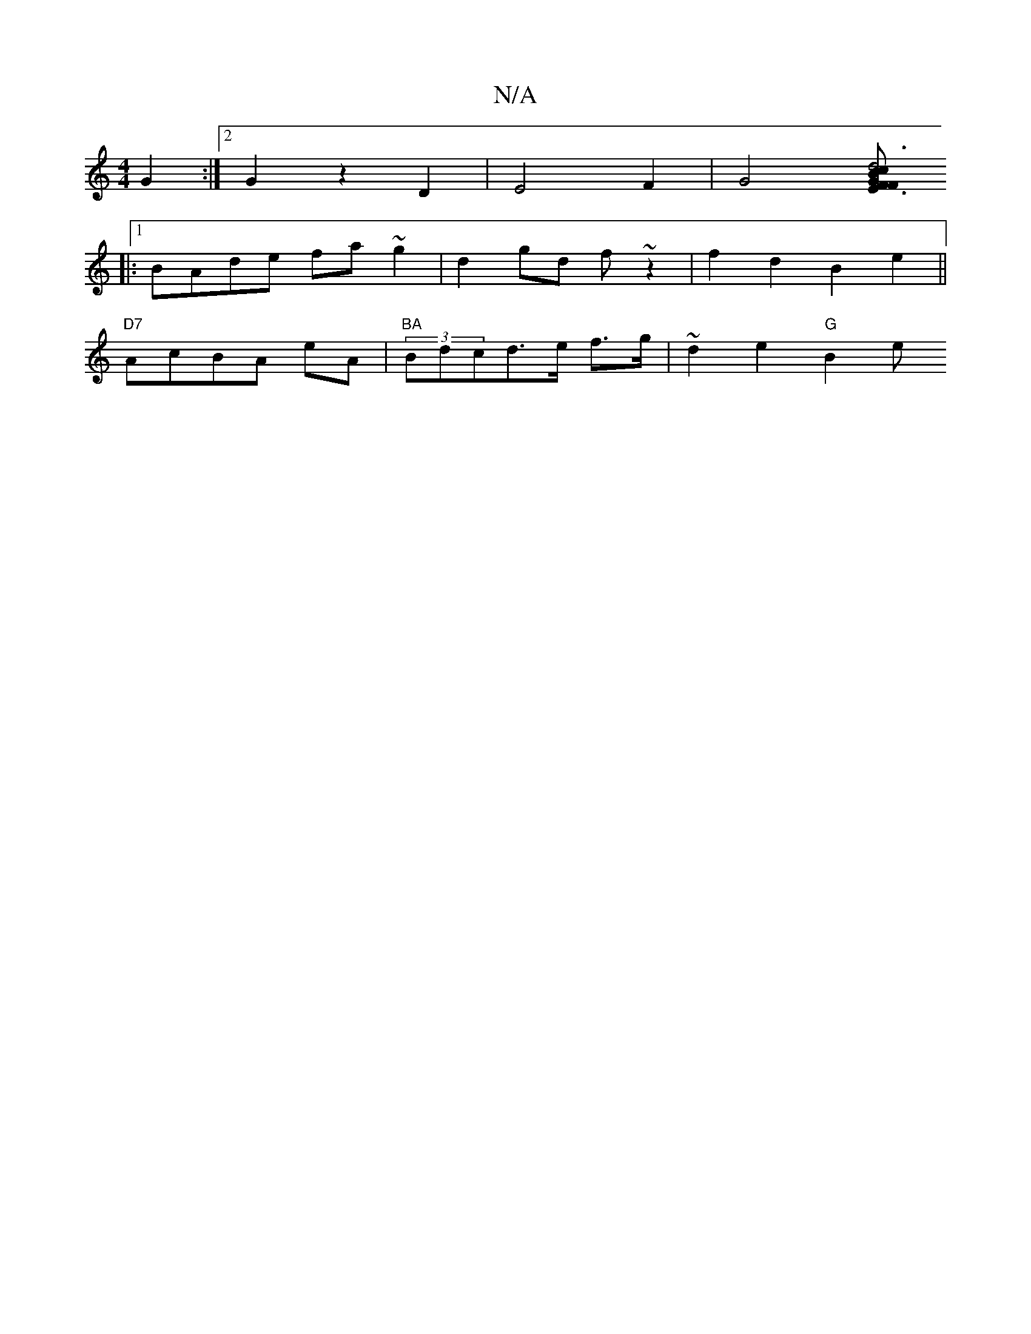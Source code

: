X:1
T:N/A
M:4/4
R:N/A
K:Cmajor
G2 :|2 G2 z2 D2 | E4 F2| G4 [F2E3F|"G"d6:|[2 c2 B2 G2 A2 | D2 G2 "C"c2 | "A"Df (d>g)ee|f2 d4 f2|fBcA|"A"G3 D "D7"D2 :|
|:[1 BAde fa~g2|d2gd f~z2|f2d2 B2 e2||
"D7"AcBA eA|"BA"(3Bdcd>e f>g|~d2e2 "G"B2e<